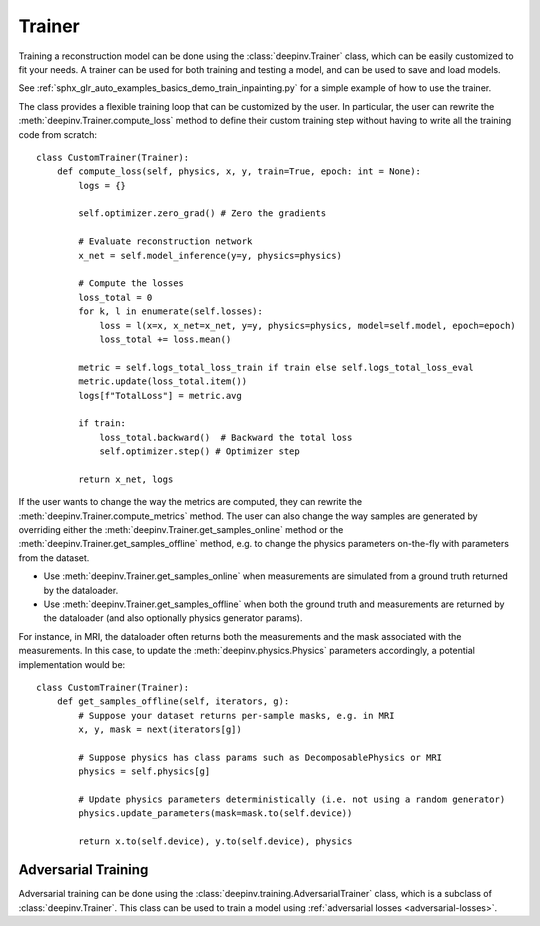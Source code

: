 .. _trainer:

Trainer
=======

Training a reconstruction model can be done using the :class:`deepinv.Trainer` class, which can be easily customized
to fit your needs. A trainer can be used for both training and testing a model, and can be used to save and load models.

See :ref:`sphx_glr_auto_examples_basics_demo_train_inpainting.py` for a simple example of how to use the trainer.

The class provides a flexible training loop that can be customized by the user. In particular, the user can
rewrite the :meth:`deepinv.Trainer.compute_loss` method to define their custom training step without having
to write all the training code from scratch:


::

    class CustomTrainer(Trainer):
        def compute_loss(self, physics, x, y, train=True, epoch: int = None):
            logs = {}

            self.optimizer.zero_grad() # Zero the gradients

            # Evaluate reconstruction network
            x_net = self.model_inference(y=y, physics=physics)

            # Compute the losses
            loss_total = 0
            for k, l in enumerate(self.losses):
                loss = l(x=x, x_net=x_net, y=y, physics=physics, model=self.model, epoch=epoch)
                loss_total += loss.mean()

            metric = self.logs_total_loss_train if train else self.logs_total_loss_eval
            metric.update(loss_total.item())
            logs[f"TotalLoss"] = metric.avg

            if train:
                loss_total.backward()  # Backward the total loss
                self.optimizer.step() # Optimizer step

            return x_net, logs


If the user wants to change the way the metrics are computed, they can rewrite the
:meth:`deepinv.Trainer.compute_metrics` method.
The user can also change the way samples are generated by overriding either the :meth:`deepinv.Trainer.get_samples_online`
method or the :meth:`deepinv.Trainer.get_samples_offline` method,
e.g. to change the physics parameters on-the-fly with parameters from the dataset.

- Use :meth:`deepinv.Trainer.get_samples_online` when measurements are simulated from a ground truth returned by the dataloader.
- Use :meth:`deepinv.Trainer.get_samples_offline` when both the ground truth and measurements are returned by the dataloader (and also optionally physics generator params).

For instance, in MRI, the dataloader often returns both the measurements and the mask associated with the measurements.
In this case, to update the :meth:`deepinv.physics.Physics` parameters accordingly, a potential implementation would be:

::

    class CustomTrainer(Trainer):
        def get_samples_offline(self, iterators, g):
            # Suppose your dataset returns per-sample masks, e.g. in MRI
            x, y, mask = next(iterators[g])

            # Suppose physics has class params such as DecomposablePhysics or MRI
            physics = self.physics[g]

            # Update physics parameters deterministically (i.e. not using a random generator)
            physics.update_parameters(mask=mask.to(self.device))

            return x.to(self.device), y.to(self.device), physics


.. _adversarial-networks:

Adversarial Training
--------------------
Adversarial training can be done using the :class:`deepinv.training.AdversarialTrainer` class,
which is a subclass of :class:`deepinv.Trainer`. This class can be used to train a model using
:ref:`adversarial losses <adversarial-losses>`.
